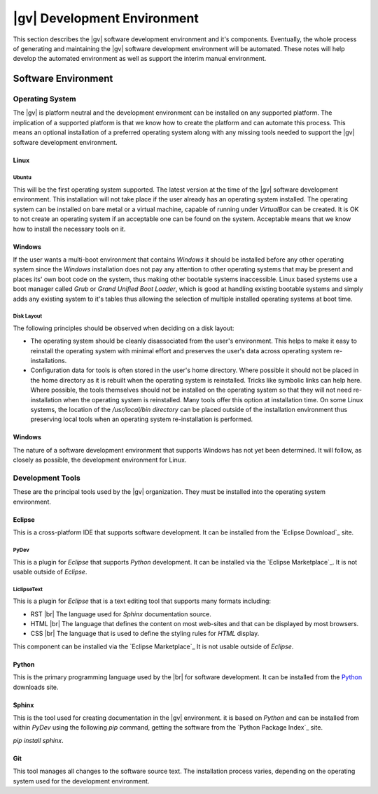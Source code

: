 ############################
|gv| Development Environment
############################

This section describes the |gv| software development environment and it's
components. Eventually, the whole process of generating and maintaining the
|gv| software development environment will be automated. These notes
will help develop the automated environment as well as support the interim
manual environment.

.. _devtools:

********************
Software Environment
********************

Operating System
================

The |gv| is platform neutral and the development environment can be installed
on any supported platform. The implication of a supported platform is that
we know how to create the platform and can automate this process. This means an
optional installation of a preferred operating system along with any missing
tools needed to support the |gv| software development environment.

Linux
-----

Ubuntu
^^^^^^

This will be the first operating system supported. The latest version at the
time of the |gv| software development environment. This installation will not
take place if the user already has an operating system installed. The operating
system can be installed on bare metal or a virtual machine, capable of running
under *VirtualBox* can be created. It is OK to not create an operating system
if an acceptable one can be found on the system. Acceptable means that we know
how to install the necessary tools on it.

Windows
-------

If the user wants a multi-boot environment that contains *Windows* it should be
installed before any other operating system since the *Windows* installation
does not pay any attention to other operating systems that may be present and
places its' own boot code on the system, thus making other bootable systems
inaccessible. Linux based systems use a boot manager called *Grub* or
*Grand Unified Boot Loader*, which is good at handling existing bootable
systems and simply adds any existing system to it's tables thus allowing the
selection of multiple installed operating systems at boot time.

Disk Layout
^^^^^^^^^^^

The following principles should be observed when deciding on a disk layout:

* The operating system should be cleanly disassociated from the user's
  environment. This helps to make it easy to reinstall the operating system
  with minimal effort and preserves the user's data across operating system
  re-installations.
* Configuration data for tools is often stored in the user's home directory.
  Where possible it should not be placed in the home directory as it is rebuilt
  when the operating system is reinstalled. Tricks like symbolic links can help
  here. Where possible, the tools themselves should not be installed on the
  operating system so that they will not need re-installation when the
  operating system is reinstalled. Many tools offer this option at installation
  time. On some Linux systems, the location of the `/usr/local/bin directory`
  can be placed outside of the installation environment thus preserving local
  tools when an operating system re-installation is performed.

Windows
-------

The nature of a software development environment that supports Windows has not
yet been determined. It will follow, as closely as possible, the development
environment for Linux.

Development Tools
=================

These are the principal tools used by the |gv| organization. They must be
installed into the operating system environment.

Eclipse
-------

This is a cross-platform IDE that supports software development. It can be
installed from the `Eclipse Download`_ site.

PyDev
^^^^^

This is a plugin for `Eclipse` that supports `Python` development. It can be
installed via the `Eclipse Marketplace`_. It is not usable outside of
`Eclipse`.

LiclipseText
^^^^^^^^^^^^

This is a plugin for `Eclipse` that is a text editing tool that supports many
formats including:

* RST |br| 
  The language used for `Sphinx` documentation source.
* HTML |br| 
  The language that defines the content on most web-sites and that can be
  displayed by most browsers.
* CSS |br| 
  The language that is used to define the styling rules for `HTML` display.

This component can be installed via the `Eclipse Marketplace`_ It is not usable
outside of `Eclipse`.

Python
------

This is the primary programming language used by the |br| for
software development. It can be installed from the `Python`_ downloads site.

Sphinx
------

This is the tool used for creating documentation in the |gv|
environment. it is based on `Python` and can be installed from within `PyDev`
using the following `pip` command, getting the software from the
`Python Package Index`_ site.

`pip install sphinx`.

Git
---

This tool manages all changes to the software source text. The installation
process varies, depending on the operating system used for the development
environment.
